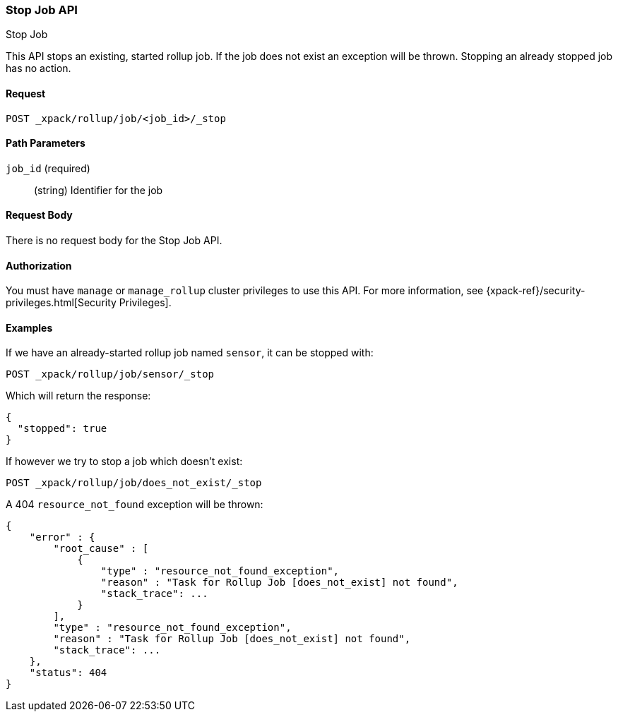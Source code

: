 [role="xpack"]
[[rollup-stop-job]]
=== Stop Job API
++++
<titleabbrev>Stop Job</titleabbrev>
++++

This API stops an existing, started rollup job.  If the job does not exist an exception will be thrown.
Stopping an already stopped job has no action.

==== Request

`POST _xpack/rollup/job/<job_id>/_stop`

//===== Description

==== Path Parameters

`job_id` (required)::
  (string) Identifier for the job


==== Request Body

There is no request body for the Stop Job API.

==== Authorization

You must have `manage` or `manage_rollup` cluster privileges to use this API.
For more information, see
{xpack-ref}/security-privileges.html[Security Privileges].


==== Examples

If we have an already-started rollup job named `sensor`, it can be stopped with:

[source,js]
--------------------------------------------------
POST _xpack/rollup/job/sensor/_stop
--------------------------------------------------
// CONSOLE
// TEST[setup:sensor_started_rollup_job]

Which will return the response:

[source,js]
----
{
  "stopped": true
}
----
// TESTRESPONSE

If however we try to stop a job which doesn't exist:

[source,js]
--------------------------------------------------
POST _xpack/rollup/job/does_not_exist/_stop
--------------------------------------------------
// CONSOLE
// TEST[catch:missing]

A 404 `resource_not_found` exception will be thrown:

[source,js]
----
{
    "error" : {
        "root_cause" : [
            {
                "type" : "resource_not_found_exception",
                "reason" : "Task for Rollup Job [does_not_exist] not found",
                "stack_trace": ...
            }
        ],
        "type" : "resource_not_found_exception",
        "reason" : "Task for Rollup Job [does_not_exist] not found",
        "stack_trace": ...
    },
    "status": 404
}
----
// TESTRESPONSE[s/"stack_trace": .../"stack_trace": $body.$_path/]
